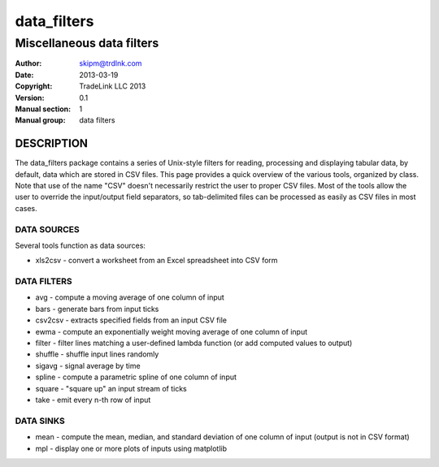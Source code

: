 =============
data_filters
=============

----------------------------------------------------
Miscellaneous data filters
----------------------------------------------------

:Author: skipm@trdlnk.com
:Date: 2013-03-19
:Copyright: TradeLink LLC 2013
:Version: 0.1
:Manual section: 1
:Manual group: data filters

DESCRIPTION
===========

The data_filters package contains a series of Unix-style filters for
reading, processing and displaying tabular data, by default, data
which are stored in CSV files.  This page provides a quick overview of
the various tools, organized by class.  Note that use of the name
"CSV" doesn't necessarily restrict the user to proper CSV files.  Most
of the tools allow the user to override the input/output field
separators, so tab-delimited files can be processed as easily as CSV
files in most cases.

DATA SOURCES
------------

Several tools function as data sources:

* xls2csv - convert a worksheet from an Excel spreadsheet into CSV form

DATA FILTERS
------------

* avg - compute a moving average of one column of input
* bars - generate bars from input ticks
* csv2csv - extracts specified fields from an input CSV file
* ewma - compute an exponentially weight moving average of one column of input
* filter - filter lines matching a user-defined lambda function (or add computed values to output)
* shuffle - shuffle input lines randomly
* sigavg - signal average by time
* spline - compute a parametric spline of one column of input
* square - "square up" an input stream of ticks
* take - emit every n-th row of input

DATA SINKS
----------

* mean - compute the mean, median, and standard deviation of one column of input (output is not in CSV format)
* mpl - display one or more plots of inputs using matplotlib
